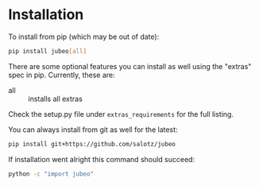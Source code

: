 
* Installation

To install from pip (which may be out of date):

#+BEGIN_SRC bash
  pip install jubeo[all]
#+END_SRC

There are some optional features you can install as well using the
"extras" spec in pip. Currently, these are:

- all :: installs all extras

Check the setup.py file under ~extras_requirements~ for the full
listing.

You can always install from git as well for the latest:

#+BEGIN_SRC bash
pip install git+https://github.com/salotz/jubeo
#+END_SRC


If installation went alright this command should succeed:

#+BEGIN_SRC bash
  python -c "import jubeo"
#+END_SRC
